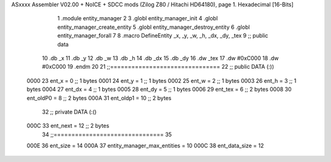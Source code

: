 ASxxxx Assembler V02.00 + NoICE + SDCC mods  (Zilog Z80 / Hitachi HD64180), page 1.
Hexadecimal [16-Bits]



                              1 .module entity_manager
                              2 
                              3 .globl entity_manager_init
                              4 .globl entity_manager_create_entity
                              5 .globl entity_manager_destroy_entity
                              6 .globl entity_manager_forall
                              7 
                              8 .macro DefineEntity _x, _y, _w, _h, _dx, _dy, _tex
                              9 ;; public data
                             10     .db _x
                             11     .db _y
                             12     .db _w
                             13     .db _h
                             14     .db _dx
                             15     .db _dy
                             16     .dw _tex
                             17     .dw #0xC000
                             18     .dw #0xC000
                             19 .endm
                             20 
                             21 ;;===============================
                             22 ;; public DATA (:))
                     0000    23 ent_x     = 0  ;; 1 bytes
                     0001    24 ent_y     = 1  ;; 1 bytes
                     0002    25 ent_w     = 2  ;; 1 bytes
                     0003    26 ent_h     = 3  ;; 1 bytes
                     0004    27 ent_dx    = 4  ;; 1 bytes
                     0005    28 ent_dy    = 5  ;; 1 bytes
                     0006    29 ent_tex   = 6  ;; 2 bytes
                     0008    30 ent_oldP0 = 8  ;; 2 bytes
                     000A    31 ent_oldp1 = 10 ;; 2 bytes
                             32 ;; private DATA (:()
                     000C    33 ent_next  = 12 ;; 2 bytes
                             34 ;;===============================
                             35 
                     000E    36 ent_size = 14
                     000A    37 entity_manager_max_entities = 10
                     000C    38 ent_data_size = 12
